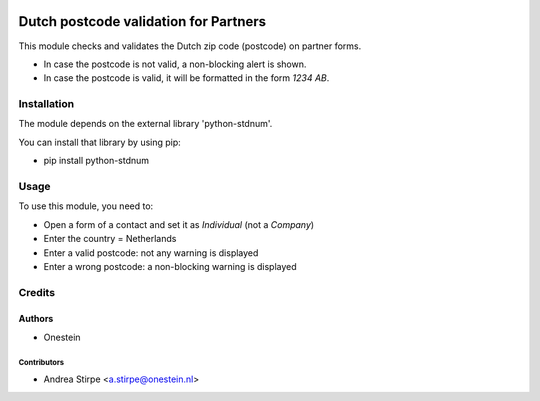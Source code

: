.. image:: https://img.shields.io/badge/licence-AGPL--3-blue.png
   :target: http://www.gnu.org/licenses/agpl-3.0-standalone.html
   :alt: License: AGPL-3

======================================
Dutch postcode validation for Partners
======================================

This module checks and validates the Dutch zip code (postcode) on partner forms.

* In case the postcode is not valid, a non-blocking alert is shown.
* In case the postcode is valid, it will be formatted in the form *1234 AB*.


Installation
============

The module depends on the external library 'python-stdnum'.

You can install that library by using pip:

* pip install python-stdnum

Usage
=====

To use this module, you need to:

* Open a form of a contact and set it as *Individual* (not a *Company*)
* Enter the country = Netherlands
* Enter a valid postcode: not any warning is displayed
* Enter a wrong postcode: a non-blocking warning is displayed

Credits
=======

Authors
~~~~~~~

* Onestein

Contributors
------------

* Andrea Stirpe <a.stirpe@onestein.nl>
